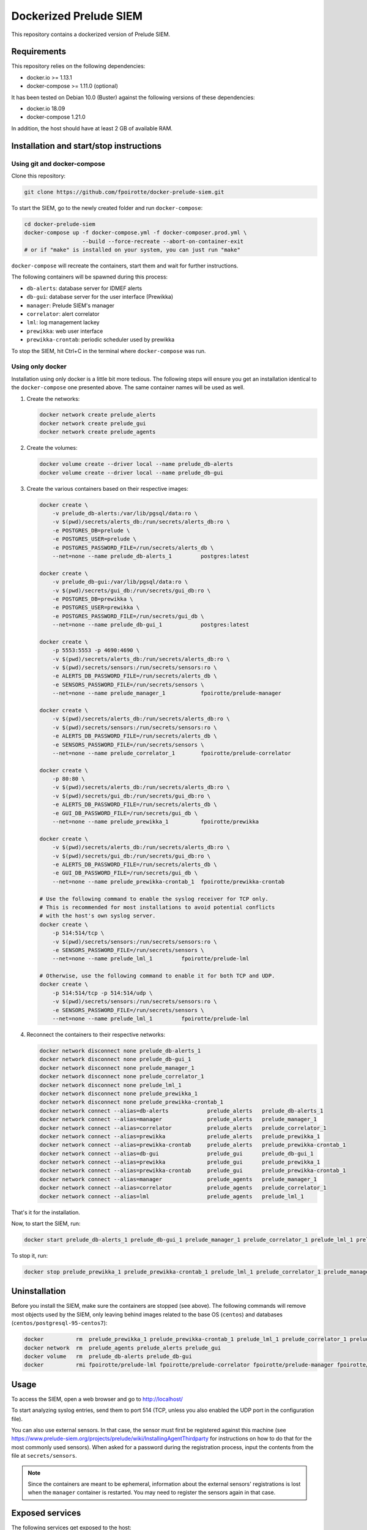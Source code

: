 Dockerized Prelude SIEM
=======================

This repository contains a dockerized version of Prelude SIEM.


Requirements
------------

This repository relies on the following dependencies:

* docker.io >= 1.13.1
* docker-compose >= 1.11.0 (optional)

It has been tested on Debian 10.0 (Buster) against the following
versions of these dependencies:

* docker.io 18.09
* docker-compose 1.21.0

In addition, the host should have at least 2 GB of available RAM.


Installation and start/stop instructions
----------------------------------------

Using git and docker-compose
~~~~~~~~~~~~~~~~~~~~~~~~~~~~

Clone this repository:

..  sourcecode:: console

    git clone https://github.com/fpoirotte/docker-prelude-siem.git

To start the SIEM, go to the newly created folder and run ``docker-compose``:

..  sourcecode:: console

    cd docker-prelude-siem
    docker-compose up -f docker-compose.yml -f docker-composer.prod.yml \
                      --build --force-recreate --abort-on-container-exit
    # or if "make" is installed on your system, you can just run "make"

``docker-compose`` will recreate the containers, start them and wait for
further instructions.

The following containers will be spawned during this process:

* ``db-alerts``: database server for IDMEF alerts
* ``db-gui``: database server for the user interface (Prewikka)
* ``manager``: Prelude SIEM's manager
* ``correlator``: alert correlator
* ``lml``: log management lackey
* ``prewikka``: web user interface
* ``prewikka-crontab``: periodic scheduler used by prewikka

To stop the SIEM, hit Ctrl+C in the terminal where ``docker-compose``
was run.


Using only docker
~~~~~~~~~~~~~~~~~

Installation using only docker is a little bit more tedious.
The following steps will ensure you get an installation identical to the
``docker-compose`` one presented above. The same container names will be used
as well.

1.  Create the networks:

    ..  sourcecode:: console

        docker network create prelude_alerts
        docker network create prelude_gui
        docker network create prelude_agents

2.  Create the volumes:

    ..  sourcecode:: console

        docker volume create --driver local --name prelude_db-alerts
        docker volume create --driver local --name prelude_db-gui

3.  Create the various containers based on their respective images:

    ..  sourcecode:: console

        docker create \
            -v prelude_db-alerts:/var/lib/pgsql/data:ro \
            -v $(pwd)/secrets/alerts_db:/run/secrets/alerts_db:ro \
            -e POSTGRES_DB=prelude \
            -e POSTGRES_USER=prelude \
            -e POSTGRES_PASSWORD_FILE=/run/secrets/alerts_db \
            --net=none --name prelude_db-alerts_1         postgres:latest

        docker create \
            -v prelude_db-gui:/var/lib/pgsql/data:ro \
            -v $(pwd)/secrets/gui_db:/run/secrets/gui_db:ro \
            -e POSTGRES_DB=prewikka \
            -e POSTGRES_USER=prewikka \
            -e POSTGRES_PASSWORD_FILE=/run/secrets/gui_db \
            --net=none --name prelude_db-gui_1            postgres:latest

        docker create \
            -p 5553:5553 -p 4690:4690 \
            -v $(pwd)/secrets/alerts_db:/run/secrets/alerts_db:ro \
            -v $(pwd)/secrets/sensors:/run/secrets/sensors:ro \
            -e ALERTS_DB_PASSWORD_FILE=/run/secrets/alerts_db \
            -e SENSORS_PASSWORD_FILE=/run/secrets/sensors \
            --net=none --name prelude_manager_1           fpoirotte/prelude-manager

        docker create \
            -v $(pwd)/secrets/alerts_db:/run/secrets/alerts_db:ro \
            -v $(pwd)/secrets/sensors:/run/secrets/sensors:ro \
            -e ALERTS_DB_PASSWORD_FILE=/run/secrets/alerts_db \
            -e SENSORS_PASSWORD_FILE=/run/secrets/sensors \
            --net=none --name prelude_correlator_1        fpoirotte/prelude-correlator

        docker create \
            -p 80:80 \
            -v $(pwd)/secrets/alerts_db:/run/secrets/alerts_db:ro \
            -v $(pwd)/secrets/gui_db:/run/secrets/gui_db:ro \
            -e ALERTS_DB_PASSWORD_FILE=/run/secrets/alerts_db \
            -e GUI_DB_PASSWORD_FILE=/run/secrets/gui_db \
            --net=none --name prelude_prewikka_1          fpoirotte/prewikka

        docker create \
            -v $(pwd)/secrets/alerts_db:/run/secrets/alerts_db:ro \
            -v $(pwd)/secrets/gui_db:/run/secrets/gui_db:ro \
            -e ALERTS_DB_PASSWORD_FILE=/run/secrets/alerts_db \
            -e GUI_DB_PASSWORD_FILE=/run/secrets/gui_db \
            --net=none --name prelude_prewikka-crontab_1  fpoirotte/prewikka-crontab

        # Use the following command to enable the syslog receiver for TCP only.
        # This is recommended for most installations to avoid potential conflicts
        # with the host's own syslog server.
        docker create \
            -p 514:514/tcp \
            -v $(pwd)/secrets/sensors:/run/secrets/sensors:ro \
            -e SENSORS_PASSWORD_FILE=/run/secrets/sensors \
            --net=none --name prelude_lml_1         fpoirotte/prelude-lml

        # Otherwise, use the following command to enable it for both TCP and UDP.
        docker create \
            -p 514:514/tcp -p 514:514/udp \
            -v $(pwd)/secrets/sensors:/run/secrets/sensors:ro \
            -e SENSORS_PASSWORD_FILE=/run/secrets/sensors \
            --net=none --name prelude_lml_1         fpoirotte/prelude-lml

4.  Reconnect the containers to their respective networks:

    ..  sourcecode:: console

        docker network disconnect none prelude_db-alerts_1
        docker network disconnect none prelude_db-gui_1
        docker network disconnect none prelude_manager_1
        docker network disconnect none prelude_correlator_1
        docker network disconnect none prelude_lml_1
        docker network disconnect none prelude_prewikka_1
        docker network disconnect none prelude_prewikka-crontab_1
        docker network connect --alias=db-alerts            prelude_alerts   prelude_db-alerts_1
        docker network connect --alias=manager              prelude_alerts   prelude_manager_1
        docker network connect --alias=correlator           prelude_alerts   prelude_correlator_1
        docker network connect --alias=prewikka             prelude_alerts   prelude_prewikka_1
        docker network connect --alias=prewikka-crontab     prelude_alerts   prelude_prewikka-crontab_1
        docker network connect --alias=db-gui               prelude_gui      prelude_db-gui_1
        docker network connect --alias=prewikka             prelude_gui      prelude_prewikka_1
        docker network connect --alias=prewikka-crontab     prelude_gui      prelude_prewikka-crontab_1
        docker network connect --alias=manager              prelude_agents   prelude_manager_1
        docker network connect --alias=correlator           prelude_agents   prelude_correlator_1
        docker network connect --alias=lml                  prelude_agents   prelude_lml_1

That's it for the installation.

Now, to start the SIEM, run:

..  sourcecode:: console

    docker start prelude_db-alerts_1 prelude_db-gui_1 prelude_manager_1 prelude_correlator_1 prelude_lml_1 prelude_prewikka_1 prelude_prewikka-crontab_1

To stop it, run:

..  sourcecode:: console

    docker stop prelude_prewikka_1 prelude_prewikka-crontab_1 prelude_lml_1 prelude_correlator_1 prelude_manager_1 prelude_db-gui_1 prelude_db-alerts_1


Uninstallation
--------------

Before you install the SIEM, make sure the containers are stopped (see above).
The following commands will remove most objects used by the SIEM,
only leaving behind images related to the base OS (``centos``)
and databases (``centos/postgresql-95-centos7``):

..  sourcecode:: console

    docker          rm  prelude_prewikka_1 prelude_prewikka-crontab_1 prelude_lml_1 prelude_correlator_1 prelude_manager_1 prelude_db-gui_1 prelude_db-alerts_1
    docker network  rm  prelude_agents prelude_alerts prelude_gui
    docker volume   rm  prelude_db-alerts prelude_db-gui
    docker          rmi fpoirotte/prelude-lml fpoirotte/prelude-correlator fpoirotte/prelude-manager fpoirotte/prewikka fpoirotte/prewikka-crontab


Usage
-----

To access the SIEM, open a web browser and go to http://localhost/

To start analyzing syslog entries, send them to port 514 (TCP, unless you
also enabled the UDP port in the configuration file).

You can also use external sensors. In that case, the sensor must first
be registered against this machine (see
https://www.prelude-siem.org/projects/prelude/wiki/InstallingAgentThirdparty
for instructions on how to do that for the most commonly used sensors).
When asked for a password during the registration process, input the
contents from the file at ``secrets/sensors``.

..  note::

    Since the containers are meant to be ephemeral, information about
    the external sensors' registrations is lost when the ``manager``
    container is restarted. You may need to register the sensors again
    in that case.


Exposed services
----------------

The following services get exposed to the host:

* ``514/tcp`` (``lml`` container): syslog receiver

* ``514/udp`` (``lml`` container): syslog receiver (disabled by default
  as it usually conflicts with the host's syslog server)

* ``80/tcp`` (``prewikka`` container): web interface

* ``5553/tcp`` (``manager`` container): sensors' registration server
  (to connect external sensors like Suricata, OSSEC, ...)

* ``4690/tcp`` (``manager`` container): IDMEF alert receiver
  (for external sensors)


Test the SIEM
-------------

To test the SIEM, send syslog entries to ``localhost:514`` (TCP).

For example, the following command will produce a ``Remote Login`` alert
using the predefined rules:

..  sourcecode:: console

    logger --stderr -i -t sshd --tcp --port 514 --priority auth.info --rfc3164 --server localhost Failed password for root from ::1 port 45332 ssh2


Customizations
--------------

Detection rules
~~~~~~~~~~~~~~~

You can customize detection rules by mounting your own folder into the ``lml``
container to use in place of ``/etc/prelude-lml/ruleset/``.
See ``https://github.com/Prelude-SIEM/prelude-lml-rules/tree/master/ruleset``
to get a sense of the contents of this folder.

Correlation rules
~~~~~~~~~~~~~~~~~

You can enable/disable/customize correlation rules by mounting your own folder
containing the rules' configuration files into the ``correlator`` container
in place of ``/etc/prelude-correlator/conf.d/``.


Known caveats
-------------

The following limitations have been observed while using this project:

* The sensors are re-registered every time the containers are restarted,
  meaning new entries get created on the ``Agents`` page every time a
  sensor is restarted.


Developer mode
--------------

In developer mode, the containers will use images which are recreated from
the Dockerfiles contained in the git repository, rather than reusing pre-built
images published on Docker Hub.

This mode is only useful for myself and others who may want to fork this
repository.

To start Prelude SIEM in developer mode, use this command:

..  sourcecode:: console

    make run ENVIRONMENT=dev


License
-------

This project is released under the MIT license.
See `LICENSE`_ for more information.

..  _`LICENSE`:
    https://github.com/fpoirotte/docker-prelude-siem/blob/master/LICENSE
